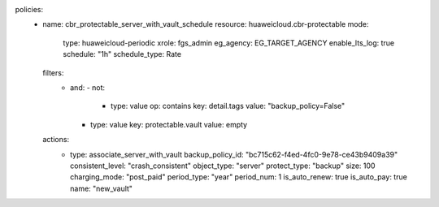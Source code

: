 policies:
  - name: cbr_protectable_server_with_vault_schedule
    resource: huaweicloud.cbr-protectable
    mode:
      type: huaweicloud-periodic
      xrole: fgs_admin
      eg_agency: EG_TARGET_AGENCY
      enable_lts_log: true
      schedule: "1h"
      schedule_type: Rate
    filters:
      - and:
        - not:
          - type: value
            op: contains
            key: detail.tags
            value: "backup_policy=False"
        - type: value
          key: protectable.vault
          value: empty
    actions:
      - type: associate_server_with_vault
        backup_policy_id: "bc715c62-f4ed-4fc0-9e78-ce43b9409a39"
        consistent_level: "crash_consistent"
        object_type: "server"
        protect_type: "backup"
        size: 100
        charging_mode: "post_paid"
        period_type: "year"
        period_num: 1
        is_auto_renew: true
        is_auto_pay: true
        name: "new_vault"